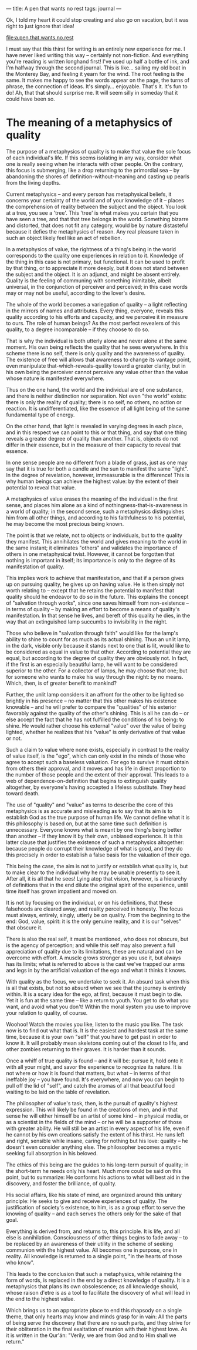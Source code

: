 :PROPERTIES:
:ID:       9544952E-E638-47A0-B290-06D0E5006414
:SLUG:     a-pen-that-wants-no-rest
:END:
---
title: A pen that wants no rest
tags: journal
---

Ok, I told my heart it could stop creating and also go on vacation, but
it was right to just ignore that idea!

[[file:a.pen.that.wants.no.rest]]

I must say that this thirst for writing is an entirely new experience
for me. I have never liked writing this way -- certainly not
non-fiction. And everything you're reading is written longhand first!
I've used up half a bottle of ink, and I'm halfway through the second
journal. This is like... sailing my old boat in the Monterey Bay, and
feeling it yearn for the wind. The root feeling is the same. It makes me
happy to see the words appear on the page, the turns of phrase, the
connection of ideas. It's simply... enjoyable. That's it. It's fun to
do! Ah, that that should surprise me. It will seem silly in someday that
it could have been so.

* The meaning of a metaphysics of quality
:PROPERTIES:
:CUSTOM_ID: the-meaning-of-a-metaphysics-of-quality
:END:
The purpose of a metaphysics of quality is to make that value the sole
focus of each individual's life. If this seems isolating in any way,
consider what one is really seeing when he interacts with other people.
On the contrary, this focus is submerging, like a drop returning to the
primordial sea -- by abandoning the shores of definition-without-meaning
and casting up pearls from the living depths.

Current metaphysics -- and every person has metaphysical beliefs, it
concerns your certainty of the world and of your knowledge of it --
places the comprehension of reality between the subject and the object.
You look at a tree, you see a 'tree'. This 'tree' is what makes you
certain that you have seen a tree, and that that tree belongs in the
world. Something bizarre and distorted, that does not fit any category,
would be by nature distasteful because it defies the metaphysics of
reason. Any real pleasure taken in such an object likely feel like an
act of rebellion.

In a metaphysics of value, the rightness of a thing's being in the world
corresponds to the quality one experiences in relation to it. Knowledge
of the thing in this case is not primary, but functional. It can be used
to profit by that thing, or to appreciate it more deeply, but it does
not stand between the subject and the object. It is an adjunct, and
might be absent entirely. Quality is the feeling of communing with
something inimitable, albeit universal, in the conjunction of perceiver
and perceived; in this case words may or may not be useful, according to
the lover's desire.

The whole of the world becomes a variegation of quality -- a light
reflecting in the mirrors of names and attributes. Every thing,
everyone, reveals this quality according to his efforts and capacity,
and we perceive it in measure to ours. The role of human beings? As the
most perfect revealers of this quality, to a degree incomparable -- if
they choose to do so.

That is why the individual is both utterly alone and never alone at the
same moment. His own being reflects the quality that he sees everywhere.
In this scheme there is no self, there is only quality and the awareness
of quality. The existence of free will allows that awareness to change
its vantage point, even manipulate that-which-reveals-quality toward a
greater clarity, but in his own being the perceiver cannot perceive any
value other than the value whose nature is manifested everywhere.

Thus on the one hand, the world and the individual are of one substance,
and there is neither distinction nor separation. Not even "the world"
exists: there is only the reality of quality; there is no self, no
others, no action or reaction. It is undifferentiated, like the essence
of all light being of the same fundamental type of energy.

On the other hand, that light is revealed in varying degrees in each
place, and in this respect we can point to this or that thing, and say
that one thing reveals a greater degree of quality than another. That
is, objects do not differ in their essence, but in the measure of their
capacity to reveal that essence.

In one sense people are no different from a blade of grass, just as one
may say that it is true for both a candle and the sun to manifest the
same "light". In the degree of revelation, however, immeasurable is the
difference! This is why human beings can achieve the highest value: by
the extent of their potential to reveal that value.

A metaphysics of value erases the meaning of the individual in the first
sense, and places him alone as a kind of nothingness-that-is-awareness
in a world of quality; in the second sense, such a metaphysics
distinguishes him from all other things, and according to his
faithfulness to his potential, he may become the most precious being
known.

The point is that we relate, not to objects or individuals, but to the
quality they manifest. This annihilates the world and gives meaning to
the world in the same instant; it eliminates "others" and validates the
importance of others in one metaphysical twist. However, it cannot be
forgotten that nothing is important in itself; its importance is only to
the degree of its manifestation of quality.

This implies work to achieve that manifestation, and that if a person
gives up on pursuing quality, he gives up on having value. He is then
simply not worth relating to -- except that he retains the potential to
manifest that quality should he endeavor to do so in the future. This
explains the concept of "salvation through works", since one saves
himself from non-existence -- in terms of quality -- by making an effort
to become a means of quality's manifestation. In that sense he lives,
and bereft of this quality he dies, in the way that an extinguished lamp
succumbs to invisibility in the night.

Those who believe in "salvation through faith" would like for the lamp's
ability to shine to count for as much as its actual shining. Thus an
unlit lamp, in the dark, visible only because it stands next to one that
is lit, would like to be considered as equal in value to that other.
According to potential they are equal, but according to the degree of
quality they are obviously not. In fact, if the first is an especially
beautiful lamp, he will want to be considered superior to the other. For
a collector of lamps, he may choose that one; but for someone who wants
to make his way through the night: by no means. Which, then, is of
greater benefit to mankind?

Further, the unlit lamp considers it an affront for the other to be
lighted so brightly in his presence -- no matter that this other makes
his existence knowable -- and he will prefer to compare the "qualities"
of his exterior favorably against the quality of the other's shining.
This is all he can do -- or else accept the fact that he has not
fulfilled the conditions of his being: to shine. He would rather choose
his external "value" over the value of being lighted, whether he
realizes that his "value" is only derivative of that value or not.

Such a claim to value where none exists, especially in contrast to the
reality of value itself, is the "ego", which can only exist in the minds
of those who agree to accept such a baseless valuation. For ego to
survive it must obtain from others their approval, and it moves and has
life in direct proportion to the number of those people and the extent
of their approval. This leads to a web of dependence-on-definition that
begins to extinguish quality altogether, by everyone's having accepted a
lifeless substitute. They head toward death.

The use of "quality" and "value" as terms to describe the core of this
metaphysics is as accurate and misleading as to say that its aim is to
establish God as the true purpose of human life. We cannot define what
it is this philosophy is based on, but at the same time such definition
is unnecessary. Everyone knows what is meant by one thing's being better
than another -- if they know it by their own, unbiased experience. It is
this latter clause that justifies the existence of such a metaphysics
altogether: because people do corrupt their knowledge of what is good,
and they do this precisely in order to establish a false basis for the
valuation of their ego.

This being the case, the aim is not to justify or establish what quality
is, but to make clear to the individual why he may be unable presently
to see it. After all, it is all that he sees! Lying atop that vision,
however, is a hierarchy of definitions that in the end dilute the
original spirit of the experience, until time itself has grown impatient
and moved on.

It is not by focusing on the individual, or on his definitions, that
these falsehoods are cleared away, and reality perceived in honesty. The
focus must always, entirely, singly, utterly be on quality. From the
beginning to the end: God, value, spirit: it is the only genuine
reality, and it is our "selves" that obscure it.

There is also the real self, it must be mentioned, who does not obscure,
but is the agency of perception; and while this self may also prevent a
full appreciation of quality due to its limitations, these are natural
and can be overcome with effort. A muscle grows stronger as you use it,
but always has its limits; what is referred to above is the cast we've
trapped our arms and legs in by the artificial valuation of the ego and
what it thinks it knows.

With quality as the focus, we undertake to seek it. An absurd task when
this is all that exists, but not so absurd when we see that the journey
is entirely within. It is a scary idea for the ego, at first, because it
must begin to die. Yet it is fun at the same time -- like a return to
youth. You get to do what you want, and avoid what you don't! Within the
moral system you use to improve your relation to quality, of course.

Woohoo! Watch the movies you like, listen to the music you like. The
task now is to find out what that is. It is the easiest and hardest task
at the same time, because it is your own "self" that you have to get
past in order to know it. It will probably mean skeletons coming out of
the closet to life, and other zombies returning to their graves. It is
harder than it sounds.

Once a whiff of true quality is found -- and it will be: pursue it, hold
onto it with all your might, and savor the experience to recognize its
nature. It is not where or how it is found that matters, but what -- in
terms of that ineffable joy -- you have found. It's everywhere, and now
you can begin to pull off the lid of "self", and catch the aromas of all
that beautiful food waiting to be laid on the table of revelation.

The philosopher of value's task, then, is the pursuit of quality's
highest expression. This will likely be found in the creations of men,
and in that sense he will either himself be an artist of some kind -- in
physical media, or as a scientist in the fields of the mind -- or he
will be a supporter of those with greater ability. He will still be an
artist in every aspect of his life, even if he cannot by his own
creations satisfy the extent of his thirst. He runs left and right,
sensible while insane, caring for nothing but his love: quality -- he
doesn't even consider anything else. The philosopher becomes a mystic
seeking full absorption in his beloved.

The ethics of this being are the guides to his long-term pursuit of
quality; in the short-term he needs only his heart. Much more could be
said on this point, but to summarize: He conforms his actions to what
will best aid in the discovery, and foster the brilliance, of quality.

His social affairs, like his state of mind, are organized around this
unitary principle: He seeks to give and receive experiences of quality.
The justification of society's existence, to him, is as a group effort
to serve the knowing of quality -- and each serves the others only for
the sake of that goal.

Everything is derived from, and returns to, this principle. It is life,
and all else is annihilation. Consciousness of other things begins to
fade away -- to be replaced by an awareness of their utility in the
scheme of seeking communion with the highest value. All becomes one in
purpose, one in reality. All knowledge is returned to a single point,
"in the hearts of those who know".

This leads to the conclusion that such a metaphysics, while retaining
the form of words, is replaced in the end by a direct knowledge of
quality. It is a metaphysics that plans its own obsolescence; as all
knowledge should, whose raison d'etre is as a tool to facilitate the
discovery of what will lead in the end to the highest value.

Which brings us to an appropriate place to end this rhapsody on a single
theme, that only hearts may know and minds grasp for in vain: All the
parts of being serve the discovery that there are no such parts, and
they strive for their obliteration in the final exaltation of reunion
with their highest love. As it is written in the Qur'án: "Verily, we are
from God and to Him shall we return."
